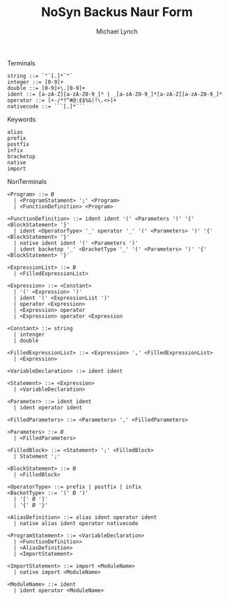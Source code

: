 #+TITLE: NoSyn Backus Naur Form
#+AUTHOR: Michael Lynch

**** Terminals
#+BEGIN_SRC
string ::= `"`[.]*`"`
integer ::= [0-9]+
double ::= [0-9]+\.[0-9]+
ident ::= [a-zA-Z][a-zA-Z0-9_]* | _[a-zA-Z0-9_]*[a-zA-Z][a-zA-Z0-9_]*
operator ::= [+-/*?^#@:£$%&|!\.<>]+
nativecode ::= ```[.]*```
#+END_SRC

**** Keywords
#+BEGIN_SRC
alias
prefix
postfix
infix
bracketop
native
import
#+END_SRC
     
**** NonTerminals
#+BEGIN_SRC
<Program> ::= Ø
  | <ProgramStatament> ';' <Program>
  | <FunctionDefinition> <Program>

<FunctionDefinition> ::= ident ident '(' <Parameters ')' '{' <BlockStatement> '}'
  | ident <OperatorType> '_' operator '_' '(' <Parameters> ')' '{' <BlockStatement> '}'
  | native ident ident '(' <Parameters ')'
  | ident backetop '_' <BracketType '_' '(' <Parameters> ')' '{' <BlockStatement> '}'
  
<ExpressionList> ::= Ø
  | <FilledExpressionList>

<Expression> ::= <Constant>
  | '(' <Expression> ')'
  | ident '(' <ExpressionList ')'
  | operator <Expression>
  | <Expression> operator
  | <Expression> operator <Expression

<Constant> ::= string
  | intenger
  | double

<FilledExpressionList> ::= <Expression> ',' <FilledExpressionList>
  | <Expression>

<VariableDeclaration> ::= ident ident

<Statement> ::= <Expression>
  | <VariableDeclaration>

<Parameter> ::= ident ident
  | ident operator ident

<FilledParameters> ::= <Parameters> ',' <FilledParameters>

<Parameters> ::= Ø
  | <FilledParameters>
  
<FilledBlock> ::= <Statement> ';' <FilledBlock>
  | Statement ';'

<BlockStatement> ::= Ø
  | <FilledBlock>
  
<OperatorType> ::= prefix | postfix | infix
<BacketType> ::= '(' Ø ')'
  | '[' Ø ']'
  | '{' Ø '}'
  
<AliasDefinition> ::= alias ident operator ident
  | native alias ident operator nativecode

<ProgramStatement> ::= <VariableDeclaration>
  | <FunctionDefinition>
  | <AliasDefinition>
  | <ImportStatement>

<ImportStatement> ::= import <ModuleName>
  | native import <ModuleName>
  
<ModuleName> ::= ident
  | ident operator <ModuleName>
#+END_SRC
